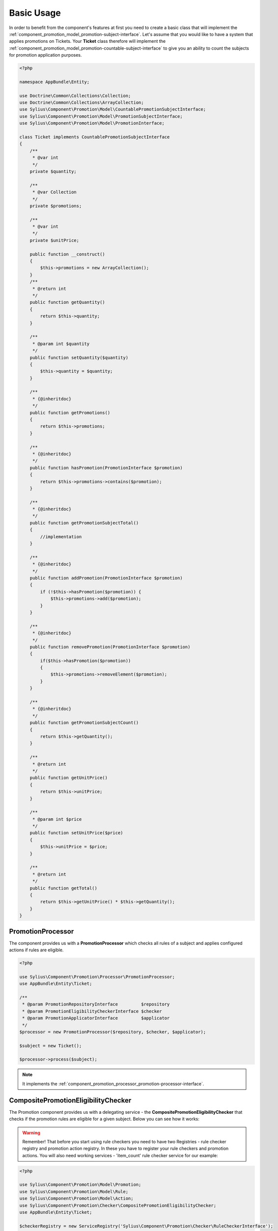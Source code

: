 Basic Usage
===========

In order to benefit from the component's features at first you need to create a basic class that will implement
the :ref:`component_promotion_model_promotion-subject-interface`. Let's assume that you would like to
have a system that applies promotions on Tickets. Your **Ticket** class therefore will implement the
:ref:`component_promotion_model_promotion-countable-subject-interface` to give you an ability to count the subjects
for promotion application purposes.

.. code-block:: php

    <?php

    namespace AppBundle\Entity;

    use Doctrine\Common\Collections\Collection;
    use Doctrine\Common\Collections\ArrayCollection;
    use Sylius\Component\Promotion\Model\CountablePromotionSubjectInterface;
    use Sylius\Component\Promotion\Model\PromotionSubjectInterface;
    use Sylius\Component\Promotion\Model\PromotionInterface;

    class Ticket implements CountablePromotionSubjectInterface
    {
        /**
         * @var int
         */
        private $quantity;

        /**
         * @var Collection
         */
        private $promotions;

        /**
         * @var int
         */
        private $unitPrice;

        public function __construct()
        {
            $this->promotions = new ArrayCollection();
        }
        /**
         * @return int
         */
        public function getQuantity()
        {
            return $this->quantity;
        }

        /**
         * @param int $quantity
         */
        public function setQuantity($quantity)
        {
            $this->quantity = $quantity;
        }

        /**
         * {@inheritdoc}
         */
        public function getPromotions()
        {
            return $this->promotions;
        }

        /**
         * {@inheritdoc}
         */
        public function hasPromotion(PromotionInterface $promotion)
        {
            return $this->promotions->contains($promotion);
        }

        /**
         * {@inheritdoc}
         */
        public function getPromotionSubjectTotal()
        {
            //implementation
        }

        /**
         * {@inheritdoc}
         */
        public function addPromotion(PromotionInterface $promotion)
        {
            if (!$this->hasPromotion($promotion)) {
                $this->promotions->add($promotion);
            }
        }

        /**
         * {@inheritdoc}
         */
        public function removePromotion(PromotionInterface $promotion)
        {
            if($this->hasPromotion($promotion))
            {
                $this->promotions->removeElement($promotion);
            }
        }

        /**
         * {@inheritdoc}
         */
        public function getPromotionSubjectCount()
        {
            return $this->getQuantity();
        }

        /**
         * @return int
         */
        public function getUnitPrice()
        {
            return $this->unitPrice;
        }

        /**
         * @param int $price
         */
        public function setUnitPrice($price)
        {
            $this->unitPrice = $price;
        }

        /**
         * @return int
         */
        public function getTotal()
        {
            return $this->getUnitPrice() * $this->getQuantity();
        }
    }

.. _component_promotion_processor_promotion-processor:

PromotionProcessor
------------------

The component provides us with a **PromotionProcessor** which checks all rules of a subject
and applies configured actions if rules are eligible.


.. code-block:: php

    <?php

    use Sylius\Component\Promotion\Processor\PromotionProcessor;
    use AppBundle\Entity\Ticket;

    /**
     * @param PromotionRepositoryInterface         $repository
     * @param PromotionEligibilityCheckerInterface $checker
     * @param PromotionApplicatorInterface         $applicator
     */
    $processor = new PromotionProcessor($repository, $checker, $applicator);

    $subject = new Ticket();

    $processor->process($subject);

.. note::

    It implements the :ref:`component_promotion_processor_promotion-processor-interface`.

CompositePromotionEligibilityChecker
------------------------------------

The Promotion component provides us with a delegating service - the **CompositePromotionEligibilityChecker** that checks if the promotion rules are eligible for a given subject.
Below you can see how it works:

.. warning::

    Remember! That before you start using rule checkers you need to have two Registries - rule checker registry and promotion action registry.
    In these you have to register your rule checkers and promotion actions. You will also need working services - 'item_count' rule checker service for our example:

.. code-block:: php

    <?php

    use Sylius\Component\Promotion\Model\Promotion;
    use Sylius\Component\Promotion\Model\Rule;
    use Sylius\Component\Promotion\Model\Action;
    use Sylius\Component\Promotion\Checker\CompositePromotionEligibilityChecker;
    use AppBundle\Entity\Ticket;

    $checkerRegistry = new ServiceRegistry('Sylius\Component\Promotion\Checker\RuleCheckerInterface');
    $ruleRegistry = new ServiceRegistry('Sylius\Component\Promotion\Model\RuleInterface');
    $actionRegistry = new ServiceRegistry('Sylius\Component\Promotion\Model\ActionInterface');

    $dispatcher = new EventDispatcher();

    /**
     * @param ServiceRegistryInterface $registry
     * @param EventDispatcherInterface $dispatcher
     */
    $checker = new CompositePromotionEligibilityChecker($checkerRegistry, $dispatcher);

    $itemCountChecker = new ItemCountRuleChecker();
    $checkerRegistry->register('item_count', $itemCountChecker);

    // Let's create a new promotion
    $promotion = new Promotion();
    $promotion->setName('Test');

    // And a new action for that promotion, that will give a fixed discount of 10
    $action = new Action();
    $action->setType('fixed_discount');
    $action->setConfiguration(array('amount' => 10));
    $action->setPromotion($promotion);

    $actionRegistry->register('fixed_discount', $action);

    // That promotion will also have a rule - works for item amounts over 2
    $rule = new Rule();
    $rule->setType('item_count');

    $configuration = array('count' => 2);
    $rule->setConfiguration($configuration);

    $ruleRegistry->register('item_count', $rule);

    $promotion->addRule($rule);

    // Now we need an object that implements the PromotionSubjectInterface
    // so we will use our custom Ticket class.
    $subject = new Ticket();

    $subject->addPromotion($promotion);
    $subject->setQuantity(3);
    $subject->setUnitPrice(10);

    $checker->isEligible($subject, $promotion); // Returns true

.. note::

    It implements the :ref:`component_promotion_checker_promotion-eligibility-checker-interface`.

.. _component_promotion_action_promotion-applicator:

PromotionApplicator
-------------------

In order to automate the process of promotion application the component provides us with a Promotion Applicator,
which is able to apply and revert single promotions on a subject implementing the **PromotionSubjectInterface**.

.. code-block:: php

    <?php

    use Sylius\Component\Promotion\Action\PromotionApplicator;
    use Sylius\Component\Promotion\Model\Promotion;
    use Sylius\Component\Registry\ServiceRegistry;
    use AppBundle\Entity\Ticket;

    // In order for the applicator to work properly you need to have your actions created and registered before.
    $registry = new ServiceRegistry('Sylius\Component\Promotion\Model\ActionInterface');
    $promotionApplicator = new PromotionApplicator($registry);

    $promotion = new Promotion();

    $subject = new Ticket();
    $subject->addPromotion($promotion);

    $promotionApplicator->apply($subject, $promotion);

    $promotionApplicator->revert($subject, $promotion);

.. note::

    It implements the :ref:`component_promotion_action_promotion-applicator-interface`.

.. _component_promotion_generator_coupon-generator:

CouponGenerator
---------------

In order to automate the process of coupon generation the component provides us with a Coupon Generator.

.. code-block:: php

    <?php

    use Sylius\Component\Promotion\Model\Promotion;
    use Sylius\Component\Promotion\Generator\Instruction;
    use Sylius\Component\Promotion\Generator\CouponGenerator;

    $promotion = new Promotion();

    $instruction = new Instruction(); // $amount = 5 by default

    /**
     * @param RepositoryInterface    $repository
     * @param EntityManagerInterface $manager
     */
    $generator = new CouponGenerator($repository, $manager);

    //This will generate and persist 5 coupons into the database
    //basing on the instruction provided for the given promotion object
    $generator->generate($promotion, $instruction);

    // We can also generate one unique code, and assign it to a new Coupon.
    $code = $generator->generateUniqueCode();
    $coupon = new Coupon();
    $coupon->setCode($code);

